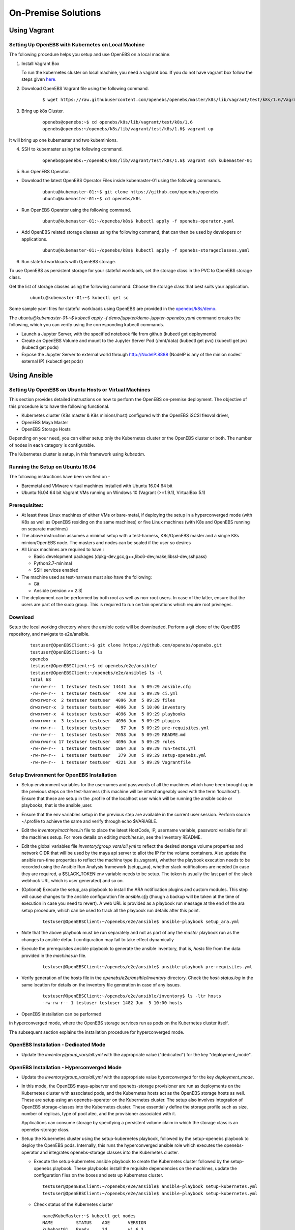 ********************
On-Premise Solutions
********************

Using Vagrant
=============

Setting Up OpenEBS with Kubernetes on Local Machine
---------------------------------------------------
The following procedure helps you setup and use OpenEBS on a local machine:

1. Install Vagrant Box
  
   To run the kubernetes cluster on local machine, you need a vagrant box. If you do not have vagrant box follow the steps given `here`_.
    .. _here: https://github.com/openebs/openebs/tree/master/k8s/lib/vagrant/test/k8s/1.6#installing-kubernetes-16-and-openebs-clusters-on-ubuntu

2. Download OpenEBS Vagrant file using the following command.
    ::

      $ wget https://raw.githubusercontent.com/openebs/openebs/master/k8s/lib/vagrant/test/k8s/1.6/Vagrantfile

3. Bring up k8s Cluster.
    ::

      openebs@openebs:~$ cd openebs/k8s/lib/vagrant/test/k8s/1.6
      openebs@openebs:~/openebs/k8s/lib/vagrant/test/k8s/1.6$ vagrant up

It will bring up one kubemaster and two kubeminions.

4. SSH to kubemaster using the following command.
    ::

        openebs@openebs:~/openebs/k8s/lib/vagrant/test/k8s/1.6$ vagrant ssh kubemaster-01

5. Run OpenEBS Operator.

* Download the latest OpenEBS Operator Files inside kubemaster-01 using the following commands.
    ::

        ubuntu@kubemaster-01:~$ git clone https://github.com/openebs/openebs
        ubuntu@kubemaster-01:~$ cd openebs/k8s

* Run OpenEBS Operator using the following command.
    ::

        ubuntu@kubemaster-01:~/openebs/k8s$ kubectl apply -f openebs-operator.yaml

* Add OpenEBS related storage classes using the following command, that can then be used by developers or applications.
    ::

        ubuntu@kubemaster-01:~/openebs/k8s$ kubectl apply -f openebs-storageclasses.yaml   


6. Run stateful workloads with OpenEBS storage.  
   
To use OpenEBS as persistent storage for your stateful workloads, set the storage class in the PVC to OpenEBS storage class.

Get the list of storage classes using the following command. Choose the storage class that best suits your application.
    ::

        ubuntu@kubemaster-01:~$ kubectl get sc


Some sample yaml files for stateful workloads using OpenEBS are provided in the `openebs/k8s/demo`_.
 .. _openebs/k8s/demo: https://github.com/openebs/openebs/tree/master/k8s/demo

The *ubuntu@kubemaster-01:~$ kubectl apply -f demo/jupyter/demo-jupyter-openebs.yaml* command creates the following, which you can verify using the corresponding kubectl commands.

* Launch a Jupyter Server, with the specified notebook file from github (kubectl get deployments)
* Create an OpenEBS Volume and mount to the Jupyter Server Pod (/mnt/data) (kubectl get pvc) (kubectl get pv) (kubectl get pods)
* Expose the Jupyter Server to external world through http://NodeIP:8888 (NodeIP is any of the minion nodes' external IP) (kubectl get pods)



Using Ansible
=============

Setting Up OpenEBS on Ubuntu Hosts or Virtual Machines
------------------------------------------------------
This section provides detailed instructions on how to perform the OpenEBS on-premise deployment. The objective of this procedure is to have the following functional.

* Kubernetes cluster (K8s master & K8s minions/host) configured with the OpenEBS iSCSI flexvol driver,
* OpenEBS Maya Master
* OpenEBS Storage Hosts

Depending on your need, you can either setup only the Kubernetes cluster or the OpenEBS cluster or both. The number of nodes in each category is configurable.

The Kubernetes cluster is setup, in this framework using *kubeadm*.

Running the Setup on Ubuntu 16.04
---------------------------------
The following instructions have been verified on -

* Baremetal and VMware virtual machines installed with Ubuntu 16.04 64 bit
* Ubuntu 16.04 64 bit Vagrant VMs running on Windows 10 (Vagrant (>=1.9.1), VirtualBox 5.1)

Prerequisites:
--------------
* At least three Linux machines of either VMs or bare-metal, if deploying the setup in a hyperconverged mode (with K8s as well as OpenEBS residing on the same machines) or five Linux machines (with K8s and OpenEBS running on separate machines)

* The above instruction assumes a minimal setup with a test-harness, K8s/OpenEBS master and a single K8s minion/OpenEBS node. The masters and nodes can be scaled if the user so desires

* All Linux machines are required to have :

  * Basic development packages (dpkg-dev,gcc,g++,libc6-dev,make,libssl-dev,sshpass)
  * Python2.7-minimal
  * SSH services enabled

* The machine used as test-harness must also have the following:

  * Git
  * Ansible (version >= 2.3)

* The deployment can be performed by both root as well as non-root users. In case of the latter, ensure that the users are part of the sudo group. This is required to run certain operations which require root privileges.

Download
--------
Setup the local working directory where the ansible code will be downloaded. Perform a git clone of the OpenEBS repository, and navigate to e2e/ansible.
    ::

        testuser@OpenEBSClient:~$ git clone https://github.com/openebs/openebs.git
        testuser@OpenEBSClient:~$ ls
        openebs
        testuser@OpenEBSClient:~$ cd openebs/e2e/ansible/
        testuser@OpenEBSClient:~/openebs/e2e/ansible$ ls -l
        total 68
        -rw-rw-r--  1 testuser testuser 14441 Jun  5 09:29 ansible.cfg
        -rw-rw-r--  1 testuser testuser   470 Jun  5 09:29 ci.yml
        drwxrwxr-x  2 testuser testuser  4096 Jun  5 09:29 files
        drwxrwxr-x  3 testuser testuser  4096 Jun  5 10:00 inventory
        drwxrwxr-x  4 testuser testuser  4096 Jun  5 09:29 playbooks
        drwxrwxr-x  3 testuser testuser  4096 Jun  5 09:29 plugins
        -rw-rw-r--  1 testuser testuser    57 Jun  5 09:29 pre-requisites.yml
        -rw-rw-r--  1 testuser testuser  7058 Jun  5 09:29 README.md
        drwxrwxr-x 17 testuser testuser  4096 Jun  5 09:29 roles
        -rw-rw-r--  1 testuser testuser  1864 Jun  5 09:29 run-tests.yml
        -rw-rw-r--  1 testuser testuser   379 Jun  5 09:29 setup-openebs.yml
        -rw-rw-r--  1 testuser testuser  4221 Jun  5 09:29 Vagrantfile

Setup Environment for OpenEBS Installation
------------------------------------------
* Setup environment variables for the usernames and passwords of all the machines which have been brought up in the previous steps on the test-harness (this machine will be interchangeably used with the term 'localhost'). Ensure that these are setup in the .profile of the localhost user which will be running the ansible code or playbooks, that is the ansible_user.

* Ensure that the env variables setup in the previous step are available in the current user session. Perform source ~/.profile to achieve the same and verify through echo $VARIABLE.

* Edit the *inventory/machines.in* file to place the latest HostCode, IP, username variable, password variable for all the machines setup. For more details on editing *machines.in*, see the Inventory README.

* Edit the global variables file *inventory/group_vars/all.yml* to reflect the desired storage volume properties and network CIDR that will be used by the maya api server to allot the IP for the volume containers. Also update the ansible run-time properties to reflect the machine type (is_vagrant), whether the playbook execution needs to be recorded using the Ansible Run Analysis framework (setup_ara), whether slack notifications are needed (in case they are required, a $SLACK_TOKEN env variable needs to be setup. The token is usually the last part of the slack webhook URL which is user generated) and so on.

* (Optional) Execute the setup_ara playbook to install the ARA notification plugins and custom modules. This step will cause changes to the ansible configuration file *ansible.cfg* (though a backup will be taken at the time of execution in case you need to revert). A web URL is provided as a playbook run message at the end of the ara setup procedure, which can be used to track all the playbook run details after this point.
    ::

        testuser@OpenEBSClient:~/openebs/e2e/ansible$ ansible-playbook setup_ara.yml

* Note that the above playbook must be run separately and not as part of any the *master* playbook run as the changes to ansible default configuration may fail to take effect dynamically

* Execute the prerequisites ansible playbook to generate the ansible inventory, that is, *hosts* file from the data provided in the *machines.in* file.
    ::

        testuser@OpenEBSClient:~/openebs/e2e/ansible$ ansible-playbook pre-requisites.yml

* Verify generation of the hosts file in the *openebs/e2e/ansible/inventory* directory. Check the *host-status.log* in the same location for details on the inventory file generation in case of any issues.
    ::

        testuser@OpenEBSClient:~/openebs/e2e/ansible/inventory$ ls -ltr hosts
        -rw-rw-r-- 1 testuser testuser 1482 Jun  5 10:00 hosts

* OpenEBS installation can be performed 

.. in dedicated mode, where the Kubernetes and OpenEBS clusters are setup individually on the Linux boxes (same or distinct) OR 

in hyperconverged mode, where the OpenEBS storage services run as pods on the Kubernetes cluster itself.

The subsequent section explains the installation procedure for hyperconverged mode.

OpenEBS Installation - Dedicated Mode
-------------------------------------
* Update the *inventory/group_vars/all.yml* with the appropriate value ("dedicated") for the key "deployment_mode".

.. * Execute the setup-kubernetes ansible playbook to create the kubernetes cluster followed by the setup-openebs playbook to install the maya-apiserver and openebs storage cluster. These playbooks install the requisite dependencies on the machines, update the configuration files on the boxes and sets it up to serve applications.
    ::

        testuser@OpenEBSClient:~/openebs/e2e/ansible$ ansible-playbook setup-kubernetes.yml 
        testuser@OpenEBSClient:~/openebs/e2e/ansible$ ansible-playbook setup-kubernetes.yml 

.. * Verify that the Kubernetes and OpenEBS clusters are running with the nodes having joined the masters.

..  Check status of the Kubernetes cluster

  ::

       name@KubeMaster:~$ kubectl get nodes
       NAME         STATUS    AGE       VERSION
       kubehost01   Ready     2d        v1.6.3
       kubehost02   Ready     2d        v1.6.3
       kubemaster   Ready     2d        v1.6.3

..  Check status of the maya-master and OpenEBS storage nodes
  ::

        name@MayaMaster:~$ maya omm-status
        Name               Address      Port  Status  Leader  Protocol  Build  Datacenter  Region
        MayaMaster.global  20.10.49.11  4648  alive   true    2         0.5.5  dc1         global

..        m-apiserver listening at http://20.10.49.11:5656

..        name@MayaMaster:~$ maya osh-status
        ID        DC   Name        Class   Drain  Status
        564dfe3c  dc1  MayaHost01  <none>  false  ready
        564dd2e3  dc1  MayaHost02  <none>  false  ready

OpenEBS Installation - Hyperconverged Mode
------------------------------------------

* Update the *inventory/group_vars/all.yml* with the appropriate value *hyperconverged* for the key *deployment_mode*.

* In this mode, the OpenEBS maya-apiserver and openebs-storage provisioner are run as deployments on the Kubernetes cluster with associated pods, and the Kubernetes hosts act as the OpenEBS storage hosts as well. These are setup using an openebs-operator on the Kubernetes cluster. The setup also involves integration of OpenEBS storage-classes into the Kubernetes cluster. These essentially define the storage profile such as size, number of replicas, type of pool atec, and the provisioner associated with it.

  Applications can consume storage by specifying a persistent volume claim in which the storage class is an openebs-storage class.

* Setup the Kubernetes cluster using the setup-kubernetes playbook, followed by the setup-openebs playbook to deploy the OpenEBS pods. Internally, this runs the hyperconverged ansible role which executes the openebs-operator and integrates openebs-storage classes into the Kubernetes cluster.

  * Execute the setup-kubernetes ansible playbook to create the Kubernetes cluster followed by the    setup-openebs playbook. These playbooks install the requisite dependencies on the machines, update the configuration files on the boxes and sets up Kubernetes cluster.
    ::

        testuser@OpenEBSClient:~/openebs/e2e/ansible$ ansible-playbook setup-kubernetes.yml 
        testuser@OpenEBSClient:~/openebs/e2e/ansible$ ansible-playbook setup-kubernetes.yml 

  * Check status of the Kubernetes cluster
    ::

        name@KubeMaster:~$ kubectl get nodes
        NAME         STATUS    AGE       VERSION
        kubehost01   Ready     2d        v1.6.3
        kubehost02   Ready     2d        v1.6.3
        kubemaster   Ready     2d        v1.6.3

* Verify that the Kubernetes cluster is running using the kubectl get nodes command.

* Verify that the maya-apiserver and openebs-provisioner are deployed successfully on the Kubernetes cluster.
    ::

        name@MayaMaster:~$ kubectl get deployments
        NAME                  DESIRED   CURRENT   UP-TO-DATE   AVAILABLE   AGE
        maya-apiserver        1         1         1            1           4h
        openebs-provisioner   1         1         1            1           4h
        name@MayaMaster:~$ kubectl get pods
        NAME                                   READY     STATUS    RESTARTS   AGE
        maya-apiserver-1633167387-v4sf1        1/1       Running   0          4h
        openebs-provisioner-1174174075-n989p   1/1       Running   0          4h
    
* Verify that the OpenEBS storage classes are applied successfully.
    ::
    
        name@MayaMaster:~$ kubectl get sc
        NAME              TYPE
        openebs-basic     openebs.io/provisioner-iscsi
        openebs-jupyter   openebs.io/provisioner-iscsi
        openebs-percona   openebs.io/provisioner-iscsi

Run Sample Applications on the OpenEBS Setup
--------------------------------------------
* Test the OpenEBS setup installed using the above procedure by deploying a sample application pod.

* *run-hyperconverged-tests.yml* can be used to run tests on the hyperconverged installation.

* By default, all tests are commented in the above playbooks. Uncomment the desired test and execute the playbook. In the example below, a percona mysql DB is deployed on a hyperconverged installation.
    ::

        ciuser@OpenEBSClient:~/openebs/e2e/ansible$ ansible-playbook run-hyperconverged-tests.yml

* Verify that the pod is deployed on the Kubernetes minion along with the OpenEBS storage pods created as per the storage-class in the persistent volume claim, by executing the following command on the Kubernetes master.
    ::

        name@MayaMaster:~$ kubectl get pods
        NAME                                                            READY     STATUS    RESTARTS   AGE
        maya-apiserver-1633167387-v4sf1                                 1/1       Running   0          4h
        openebs-provisioner-1174174075-n989p                            1/1       Running   0          4h
        percona                                                         1/1       Running   0          2m
        pvc-4644787a-5b1f-11e7-bf1c-000c298ff5fc-ctrl-693727538-dph14   1/1       Running   0          2m
        pvc-4644787a-5b1f-11e7-bf1c-000c298ff5fc-rep-871457607-l392p    1/1       Running   0          2m
        pvc-4644787a-5b1f-11e7-bf1c-000c298ff5fc-rep-871457607-n9m73    1/1       Running   0          2m

.. For dedicated installation, the application pod alone will be seen in the output when you use the previous command.

* For more details about the pod, execute the following command.
    ::

        kubectl describe pod <pod name>

* The storage volume that is the persistent volume associated with the persistent volume claim, can be viewed using the *vsm-list* command in the maya-apiserver pod.
    ::

        name@MayaMaster:~$ kubectl exec maya-apiserver-1633167387-v4sf1 -c maya-apiserver -- maya vsm-list
        Name                                      Status
        pvc-a2a6d71f-5b21-11e7-bf1c-000c298ff5fc  Running

* Verify that the storage volume is receiving input/output by checking the increments to *DataUpdateIndex* in the output of the vsm-stats command issued in the maya-apiserver pod. Some additional performance statistics are also available in the command output.
    :: 

        name@MayaMaster:~$ kubectl exec maya-apiserver-1633167387-v4sf1 -c maya-apiserver -- maya vsm-stats pvc-a2a6d71f-5b21-11e7-bf1c-000c298ff5fc
        ------------------------------------
        IQN: iqn.2016-09.com.openebs.jiva:pvc-a2a6d71f-5b21-11e7-bf1c-000c298ff5fc
        Volume: pvc-a2a6d71f-5b21-11e7-bf1c-000c298ff5fc
        Portal: 10.104.223.35:3260
        Size: 5G

        Replica         Status      DataUpdateIndex
        10.36.0.2       Online      2857
        10.44.0.3       Online      2857
        ------------------------------------
        r/s|   w/s|   r(MB/s)|   w(MB/s)|   rLat(ms)|   wLat(ms)|   rBlk(KB)|   wBlk(KB)|
          0|     3|     0.000|     1.109|      0.000|     10.602|          0|        378|
        name@MayaMaster:~$

.. In case of dedicated installations, the maya vsm-list and maya vsm-stats commands can be executed directly on the maya server host console.

Tips and Gotchas
----------------
* Use the -v flag while running the playbooks to enable verbose output and logging. Increase the number of 'v's to increase the verbosity.

* Sometimes, the minions take time to join the Kubernetes master. This could be caused due to slow internet or less resources on the box. The time could range between a few seconds to a few minutes.

* As with minions above, the OpenEBS volume containers (Jiva containers) may take some time to get initialized (involves a docker pull) before they are ready to input/output. Any pod deployment (which uses the openEBS iSCSI flexvol driver) while in progress, gets queued and resumes once the storage is ready.
